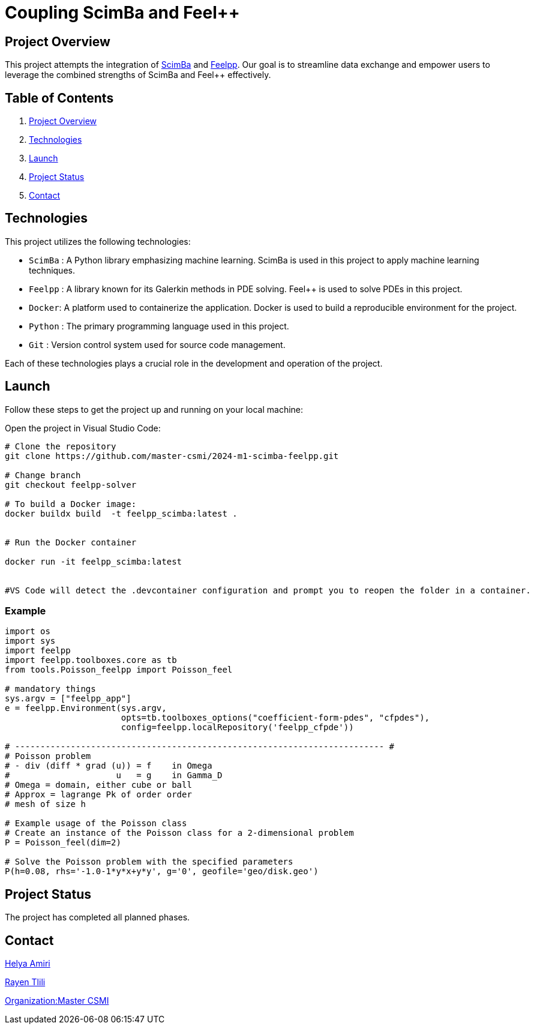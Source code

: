 = Coupling ScimBa and Feel++

[[project-overview]]
== Project Overview

This project attempts the integration of https://sciml.gitlabpages.inria.fr/scimba/[ScimBa] and https://docs.feelpp.org/user/latest/index.html[Feelpp].
Our goal is to streamline data exchange and empower users to leverage the combined strengths of ScimBa and Feel++ effectively.


== Table of Contents 

. <<project-overview, Project Overview>>
. <<technologies, Technologies>>
. <<launch, Launch>>
. <<project-status,Project Status>>
. <<contact, Contact>>


[[technologies]]
== Technologies

This project utilizes the following technologies:

* `ScimBa` : A Python library emphasizing machine learning. ScimBa is used in this project to apply machine learning techniques.
* `Feelpp` : A library known for its Galerkin methods in PDE solving. Feel++ is used to solve PDEs in this project.
* `Docker`: A platform used to containerize the application. Docker is used to build a reproducible environment for the project.
* `Python` : The primary programming language used in this project.
* `Git` : Version control system used for source code management.

Each of these technologies plays a crucial role in the development and operation of the project.

[[launch]]
== Launch

Follow these steps to get the project up and running on your local machine:

Open the project in Visual Studio Code:

[source,python]
----
# Clone the repository
git clone https://github.com/master-csmi/2024-m1-scimba-feelpp.git

# Change branch
git checkout feelpp-solver

# To build a Docker image:
docker buildx build  -t feelpp_scimba:latest .


# Run the Docker container

docker run -it feelpp_scimba:latest


#VS Code will detect the .devcontainer configuration and prompt you to reopen the folder in a container.
----

=== Example
[source,python]
----
import os
import sys
import feelpp
import feelpp.toolboxes.core as tb
from tools.Poisson_feelpp import Poisson_feel

# mandatory things
sys.argv = ["feelpp_app"]
e = feelpp.Environment(sys.argv,
                       opts=tb.toolboxes_options("coefficient-form-pdes", "cfpdes"),
                       config=feelpp.localRepository('feelpp_cfpde'))

# ------------------------------------------------------------------------- #
# Poisson problem
# - div (diff * grad (u)) = f    in Omega
#                     u   = g    in Gamma_D
# Omega = domain, either cube or ball
# Approx = lagrange Pk of order order
# mesh of size h

# Example usage of the Poisson class
# Create an instance of the Poisson class for a 2-dimensional problem
P = Poisson_feel(dim=2)

# Solve the Poisson problem with the specified parameters
P(h=0.08, rhs='-1.0-1*y*x+y*y', g='0', geofile='geo/disk.geo')

----

[[project-status]]
== Project Status

The project has completed all planned phases.

[[contact]]
== Contact

link:https://github.com/helya1[Helya Amiri]

link:https://github.com/rtlili[Rayen Tlili]

link:https://github.com/master-csmi[Organization:Master CSMI]
